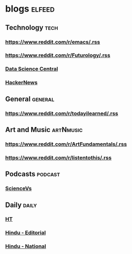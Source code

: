 * blogs                                                        :elfeed:
** Technology                                                       :tech:
*** https://www.reddit.com/r/emacs/.rss
*** https://www.reddit.com/r/Futurology/.rss
*** [[http://feeds.feedburner.com/FeaturedBlogPosts-DataScienceCentral?format=xml][Data Science Central]]
*** [[https://hnrss.org/frontpage][HackerNews]]

** General                                                         :general:
*** https://www.reddit.com/r/todayilearned/.rss
** Art and Music                                             :artNmusic:
*** https://www.reddit.com/r/ArtFundamentals/.rss           
*** https://www.reddit.com/r/listentothis/.rss
** Podcasts                                                        :podcast:
*** [[https://feeds.megaphone.fm/sciencevs][ScienceVs]]
** Daily                                                             :daily:
*** [[https://www.hindustantimes.com/rss/topnews/rssfeed.xml][HT]]
*** [[https://www.thehindu.com/opinion/editorial/feeder/default.rss][Hindu - Editorial]]
*** [[https://www.thehindu.com/news/national/feeder/default.rss][Hindu - National]]

